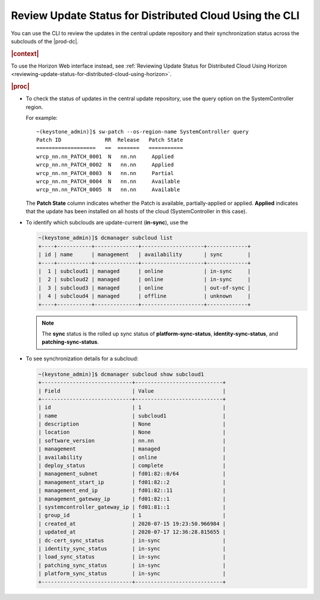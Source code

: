 
.. hxt1558615716368
.. _reviewing-update-status-for-distributed-cloud-using-the-cli:

========================================================
Review Update Status for Distributed Cloud Using the CLI
========================================================

You can use the CLI to review the updates in the central update repository and
their synchronization status across the subclouds of the |prod-dc|.

.. rubric:: |context|

To use the Horizon Web interface instead, see :ref:`Reviewing Update Status for
Distributed Cloud Using Horizon
<reviewing-update-status-for-distributed-cloud-using-horizon>`.

.. rubric:: |proc|

.. _reviewing-update-status-for-distributed-cloud-using-the-cli-steps-unordered-d53-dlx-fdb:

-   To check the status of updates in the central update repository, use the
    query option on the SystemController region.

    For example:

    .. parsed-literal::

        ~(keystone_admin)]$ sw-patch --os-region-name SystemController query
        Patch ID              RR  Release   Patch State
        ===================   ==  =======   ===========
        wrcp_nn.nn_PATCH_0001  N   nn.nn     Applied
        wrcp_nn.nn_PATCH_0002  N   nn.nn     Applied
        wrcp_nn.nn_PATCH_0003  N   nn.nn     Partial
        wrcp_nn.nn_PATCH_0004  N   nn.nn     Available
        wrcp_nn.nn_PATCH_0005  N   nn.nn     Available

    The **Patch State** column indicates whether the Patch is available,
    partially-applied or applied. **Applied** indicates that the update has
    been installed on all hosts of the cloud \(SystemController in this case\).

-   To identify which subclouds are update-current \(**in-sync**\), use the

    .. code-block:: none

        ~(keystone_admin)]$ dcmanager subcloud list
        +----+-----------+--------------+--------------------+-------------+
        | id | name      | management   | availability       | sync        |
        +----+-----------+--------------+--------------------+-------------+
        |  1 | subcloud1 | managed      | online             | in-sync     |
        |  2 | subcloud2 | managed      | online             | in-sync     |
        |  3 | subcloud3 | managed      | online             | out-of-sync |
        |  4 | subcloud4 | managed      | offline            | unknown     |
        +----+-----------+--------------+--------------------+-------------+

    .. note::

        The **sync** status is the rolled up sync status of
        **platform-sync-status**, **identity-sync-status**, and
        **patching-sync-status**.

-   To see synchronization details for a subcloud:

    .. code-block:: none

        ~(keystone_admin)]$ dcmanager subcloud show subcloud1
        +-----------------------------+----------------------------+
        | Field                       | Value                      |
        +-----------------------------+----------------------------+
        | id                          | 1                          |
        | name                        | subcloud1                  |
        | description                 | None                       |
        | location                    | None                       |
        | software_version            | nn.nn                      |
        | management                  | managed                    |
        | availability                | online                     |
        | deploy_status               | complete                   |
        | management_subnet           | fd01:82::0/64              |
        | management_start_ip         | fd01:82::2                 |
        | management_end_ip           | fd01:82::11                |
        | management_gateway_ip       | fd01:82::1                 |
        | systemcontroller_gateway_ip | fd01:81::1                 |
        | group_id                    | 1                          |
        | created_at                  | 2020-07-15 19:23:50.966984 |
        | updated_at                  | 2020-07-17 12:36:28.815655 |
        | dc-cert_sync_status         | in-sync                    |
        | identity_sync_status        | in-sync                    |
        | load_sync_status            | in-sync                    |
        | patching_sync_status        | in-sync                    |
        | platform_sync_status        | in-sync                    |
        +-----------------------------+----------------------------+
